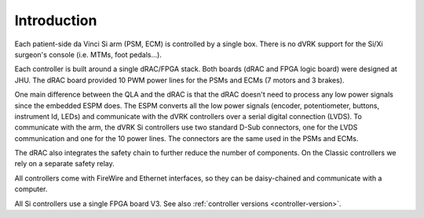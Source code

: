 Introduction
############

Each patient-side da Vinci Si arm (PSM, ECM) is controlled by a single
box.  There is no dVRK support for the Si/Xi surgeon's console
(i.e. MTMs, foot pedals...).

Each controller is built around a single dRAC/FPGA stack.  Both boards
(dRAC and FPGA logic board) were designed at JHU.  The dRAC board
provided 10 PWM power lines for the PSMs and ECMs (7 motors and 3
brakes).

One main difference between the QLA and the dRAC is that the dRAC
doesn't need to process any low power signals since the embedded ESPM
does.  The ESPM converts all the low power signals (encoder,
potentiometer, buttons, instrument Id, LEDs) and communicate with the
dVRK controllers over a serial digital connection (LVDS).  To
communicate with the arm, the dVRK Si controllers use two standard
D-Sub connectors, one for the LVDS communication and one for the 10
power lines.  The connectors are the same used in the PSMs and ECMs.

The dRAC also integrates the safety chain to further reduce the number
of components.  On the Classic controllers we rely on a separate
safety relay.

All controllers come with FireWire and Ethernet interfaces, so they can
be daisy-chained and communicate with a computer.

All Si controllers use a single FPGA board V3.  See also
:ref:`controller versions <controller-version>`.
